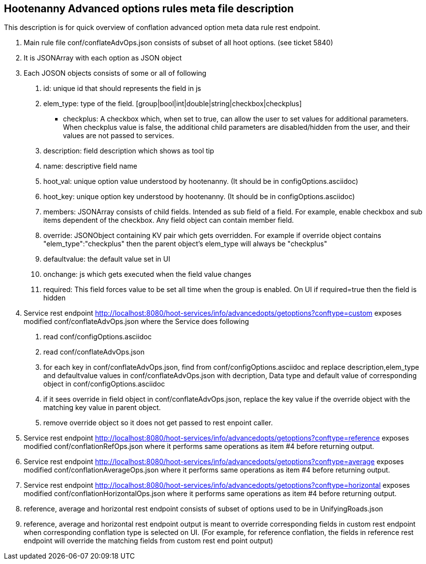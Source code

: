 
== Hootenanny Advanced options rules meta file description

This description is for quick overview of conflation advanced option meta data rule rest endpoint.

1. Main rule file conf/conflateAdvOps.json consists of subset of all hoot options. (see ticket 5840)
2. It is JSONArray with each option as JSON object
3. Each JOSON objects consists of some or all of following
	a. id: unique id that should represents the field in js
	b. elem_type: type of the field. [group|bool|int|double|string|checkbox|checkplus]
		- checkplus: A checkbox which, when set to true, can allow the user to set values for additional parameters.  When checkplus value is false, the additional child parameters are disabled/hidden from the user, and their values are not passed to services.
	c. description: field description which shows as tool tip
	d. name: descriptive field name
	e. hoot_val: unique option value understood by hootenanny. (It should be in configOptions.asciidoc)
	f. hoot_key: unique option key understood by hootenanny. (It should be in configOptions.asciidoc)
	g. members: JSONArray consists of child fields. Intended as sub field of a field. For example, enable checkbox and sub items dependent of the checkbox. Any field object can contain member field.
	h. override: JSONObject containing KV pair which gets overridden. For example if override object contains "elem_type":"checkplus" then the parent object's elem_type will always be "checkplus"
	i. defaultvalue: the default value set in UI
	j. onchange: js which gets executed when the field value changes
	k. required: This field forces value to be set all time when the group is enabled. On UI if required=true then the field is hidden
	
4. Service rest endpoint http://localhost:8080/hoot-services/info/advancedopts/getoptions?conftype=custom exposes modified conf/conflateAdvOps.json where the Service does following
	a. read conf/configOptions.asciidoc
	b. read conf/conflateAdvOps.json
	c. for each key in conf/conflateAdvOps.json, find from conf/configOptions.asciidoc and replace description,elem_type and defaultvalue values in conf/conflateAdvOps.json with  decription, Data type and default value of corresponding object in  conf/configOptions.asciidoc
	d. if it sees override in field object in conf/conflateAdvOps.json, replace the key value if the override object with the matching key value in parent object.
	e. remove override object so it does not get passed to rest enpoint caller.
5. Service rest endpoint http://localhost:8080/hoot-services/info/advancedopts/getoptions?conftype=reference exposes modified conf/conflationRefOps.json where it performs same operations as item #4 before returning output.
6. Service rest endpoint http://localhost:8080/hoot-services/info/advancedopts/getoptions?conftype=average exposes modified conf/conflationAverageOps.json where it performs same operations as item #4 before returning output.
7. Service rest endpoint http://localhost:8080/hoot-services/info/advancedopts/getoptions?conftype=horizontal exposes modified conf/conflationHorizontalOps.json where it performs same operations as item #4 before returning output.
8. reference, average and horizontal rest endpoint consists of subset of options used to be in UnifyingRoads.json
9. reference, average and horizontal rest endpoint output is meant to override corresponding fields in custom rest endpoint when corresponding conflation type is selected on UI. (For example, for reference conflation, the fields in reference rest endpoint will override the matching fields from custom rest end point output)


